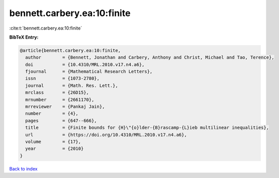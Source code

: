 bennett.carbery.ea:10:finite
============================

:cite:t:`bennett.carbery.ea:10:finite`

**BibTeX Entry:**

.. code-block:: bibtex

   @article{bennett.carbery.ea:10:finite,
     author        = {Bennett, Jonathan and Carbery, Anthony and Christ, Michael and Tao, Terence},
     doi           = {10.4310/MRL.2010.v17.n4.a6},
     fjournal      = {Mathematical Research Letters},
     issn          = {1073-2780},
     journal       = {Math. Res. Lett.},
     mrclass       = {26D15},
     mrnumber      = {2661170},
     mrreviewer    = {Pankaj Jain},
     number        = {4},
     pages         = {647--666},
     title         = {Finite bounds for {H}\"{o}lder-{B}rascamp-{L}ieb multilinear inequalities},
     url           = {https://doi.org/10.4310/MRL.2010.v17.n4.a6},
     volume        = {17},
     year          = {2010}
   }

`Back to index <../By-Cite-Keys.html>`_
